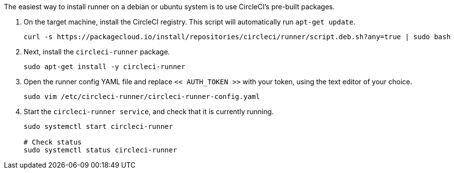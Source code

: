 //[#machine-runner-debian-package-installation]
//== Machine runner debian package installation

The easiest way to install runner on a debian or ubuntu system is to use CircleCI's pre-built packages.


. On the target machine, install the CircleCI registry. This script will automatically run `apt-get update`.
+
```shell
curl -s https://packagecloud.io/install/repositories/circleci/runner/script.deb.sh?any=true | sudo bash

```

. Next, install the `circleci-runner` package.
+
```shell
sudo apt-get install -y circleci-runner

```

. Open the runner config YAML file and replace `<< AUTH_TOKEN >>` with your token, using the text editor of your choice.
+
```shell
sudo vim /etc/circleci-runner/circleci-runner-config.yaml

```

. Start the `circleci-runner service`, and check that it is currently running.
+
```shell
sudo systemctl start circleci-runner

# Check status
sudo systemctl status circleci-runner

```
